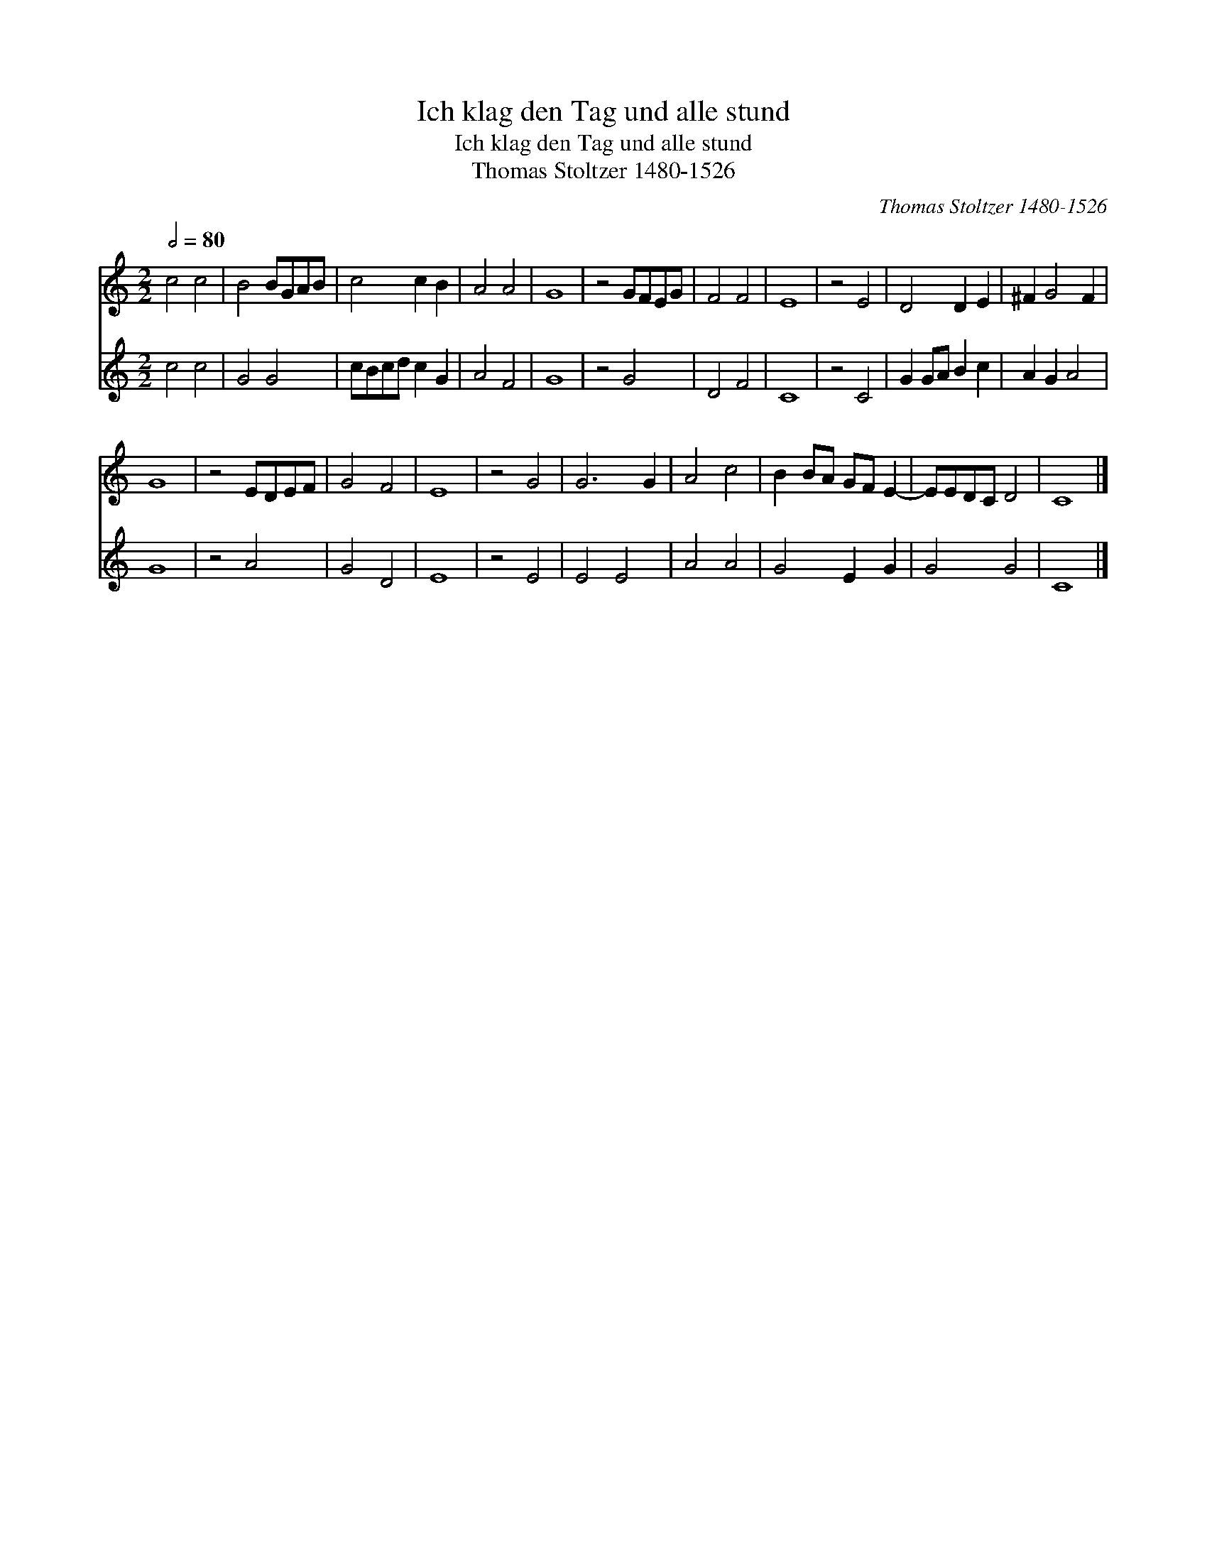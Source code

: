 X:1
T:Ich klag den Tag und alle stund
T:Ich klag den Tag und alle stund
T:Thomas Stoltzer 1480-1526
C:Thomas Stoltzer 1480-1526
%%score 1 2
L:1/8
Q:1/2=80
M:2/2
K:C
V:1 treble 
V:2 treble 
V:1
 c4 c4 | B4 BGAB | c4 c2 B2 | A4 A4 | G8 | z4 GFEG | F4 F4 | E8 | z4 E4 | D4 D2 E2 | ^F2 G4 F2 | %11
 G8 | z4 EDEF | G4 F4 | E8 | z4 G4 | G6 G2 | A4 c4 | B2 BA GF E2- | EEDC D4 | C8 |] %21
V:2
 c4 c4 | G4 G4 | cBcd c2 G2 | A4 F4 | G8 | z4 G4 | D4 F4 | C8 | z4 C4 | G2 GA B2 c2 | A2 G2 A4 | %11
 G8 | z4 A4 | G4 D4 | E8 | z4 E4 | E4 E4 | A4 A4 | G4 E2 G2 | G4 G4 | C8 |] %21

